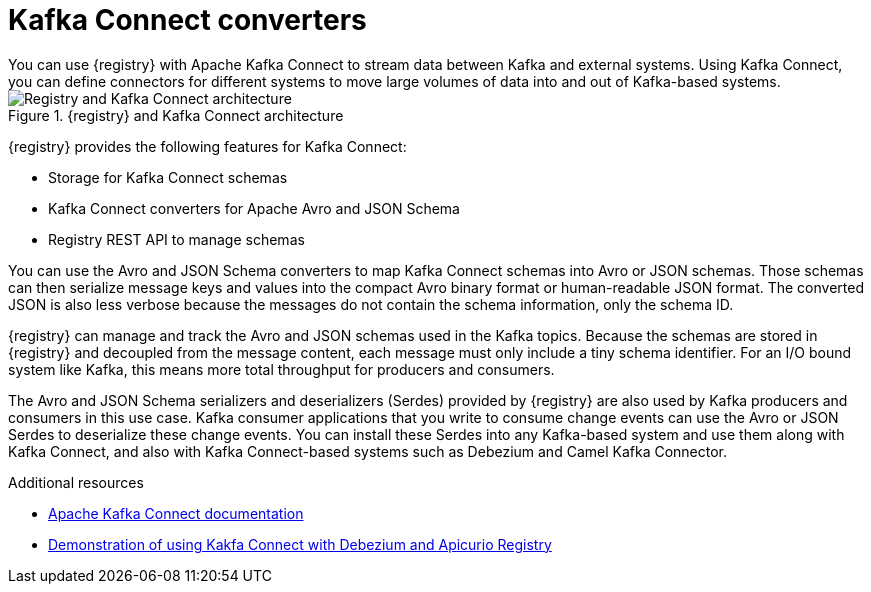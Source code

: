 // Metadata created by nebel


[id="kafka-connect"]
= Kafka Connect converters 
You can use {registry} with Apache Kafka Connect to stream data between Kafka and external systems. Using Kafka Connect, you can define connectors for different systems to move large volumes of data into and out of Kafka-based systems. 

.{registry} and Kafka Connect architecture
image::images/getting-started/registry-connect-architecture.png[Registry and Kafka Connect architecture]

{registry} provides the following features for Kafka Connect:

* Storage for Kafka Connect schemas
* Kafka Connect converters for Apache Avro and JSON Schema
* Registry REST API to manage schemas

You can use the Avro and JSON Schema converters to map Kafka Connect schemas into Avro or JSON schemas. Those schemas can then serialize message keys and values into the compact Avro binary format or human-readable JSON format. The converted JSON is also less verbose because the messages do not contain the schema information, only the schema ID.

{registry} can manage and track the Avro and JSON schemas used in the Kafka topics. Because the schemas are stored in {registry} and decoupled from the message content, each message must only include a tiny schema identifier. For an I/O bound system like Kafka, this means more total throughput for producers and consumers.

The Avro and JSON Schema serializers and deserializers (Serdes) provided by {registry} are also used by Kafka producers and consumers in this use case. Kafka consumer applications that you write to consume change events can use the Avro or JSON Serdes to deserialize these change events. You can install these Serdes into any Kafka-based system and use them along with Kafka Connect, and also with Kafka Connect-based systems such as Debezium and Camel Kafka Connector.

.Additional resources

* link:https://kafka.apache.org/documentation/#connect[Apache Kafka Connect documentation]
ifdef::rh-service-registry[]
* link:{LinkCDCUserGuide}[Debezium User Guide]
* link:{LinkCamelKafkaConnectorGetStart}[{NameCamelKafkaConnectorGetStart}]
endif::[]
//* link:{LinkCDCUserGuide}#avro-serialization[Avro serialization]  
* link:https://debezium.io/blog/2020/04/09/using-debezium-wit-apicurio-api-schema-registry/[Demonstration of using Kakfa Connect with Debezium and Apicurio Registry]
